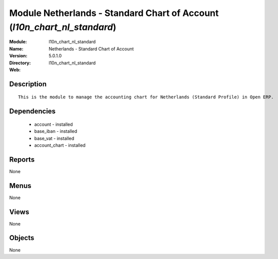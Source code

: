 
Module Netherlands - Standard Chart of Account (*l10n_chart_nl_standard*)
=========================================================================
:Module: l10n_chart_nl_standard
:Name: Netherlands - Standard Chart of Account
:Version: 5.0.1.0
:Directory: l10n_chart_nl_standard
:Web: 

Description
-----------

::

  This is the module to manage the accounting chart for Netherlands (Standard Profile) in Open ERP.

Dependencies
------------

 * account - installed
 * base_iban - installed
 * base_vat - installed
 * account_chart - installed

Reports
-------

None


Menus
-------


None


Views
-----


None



Objects
-------

None
